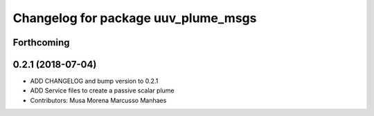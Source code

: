 ^^^^^^^^^^^^^^^^^^^^^^^^^^^^^^^^^^^^
Changelog for package uuv_plume_msgs
^^^^^^^^^^^^^^^^^^^^^^^^^^^^^^^^^^^^

Forthcoming
-----------

0.2.1 (2018-07-04)
------------------
* ADD CHANGELOG and bump version to 0.2.1
* ADD Service files to create a passive scalar plume
* Contributors: Musa Morena Marcusso Manhaes
